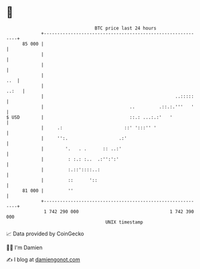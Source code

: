 * 👋

#+begin_example
                                    BTC price last 24 hours                    
                +------------------------------------------------------------+ 
         85 000 |                                                            | 
                |                                                            | 
                |                                                            | 
                |                                                        ..  | 
                |                                                      ..:   | 
                |                                                 ..:::::    | 
                |                                ..         .::.:.'''   '    | 
   $ USD        |                                ::.: ...:.:'   '            | 
                |     .:                       ::' ':::'' '                  | 
                |     '':.                   .:'                             | 
                |        '.   . .      :: ..:'                               | 
                |         : :.: :..  .:'':':'                                | 
                |         :.::'::::..:                                       | 
                |         ::      '::                                        | 
         81 000 |         ''                                                 | 
                +------------------------------------------------------------+ 
                 1 742 290 000                                  1 742 390 000  
                                        UNIX timestamp                         
#+end_example
📈 Data provided by CoinGecko

🧑‍💻 I'm Damien

✍️ I blog at [[https://www.damiengonot.com][damiengonot.com]]
